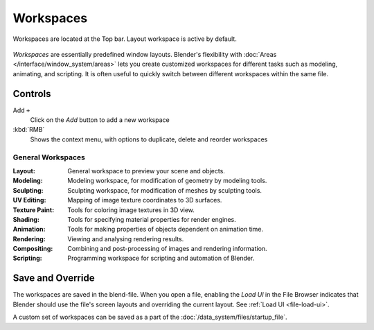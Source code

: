**********
Workspaces
**********

.. figure:: /images/interface_window-system_workspaces_screen.png
   :align: center

   Workspaces are located at the Top bar. Layout workspace is active by default.

*Workspaces* are essentially predefined window layouts. Blender's
flexibility with :doc:`Areas </interface/window_system/areas>` lets
you create customized workspaces for different tasks such as modeling,
animating, and scripting. It is often useful to quickly switch between
different workspaces within the same file.


Controls
========

Add ``+``
   Click on the *Add* button to add a new workspace
:kbd:`RMB`
   Shows the context menu, with options to duplicate, delete and reorder workspaces

General Workspaces
------------------

:Layout: General workspace to preview your scene and objects.
:Modeling: Modeling workspace, for modification of geometry by modeling tools.
:Sculpting: Sculpting workspace, for modification of meshes by sculpting tools.  
:UV Editing: Mapping of image texture coordinates to 3D surfaces.
:Texture Paint: Tools for coloring image textures in 3D view.
:Shading: Tools for specifying material properties for render engines.
:Animation: Tools for making properties of objects dependent on animation time.
:Rendering: Viewing and analysing rendering results.
:Compositing: Combining and post-processing of images and rendering information.
:Scripting: Programming workspace for scripting and automation of Blender.

Save and Override
=================

The workspaces are saved in the blend-file.
When you open a file, enabling the *Load UI* in the File Browser indicates that Blender should
use the file's screen layouts and overriding the current layout.
See :ref:`Load UI <file-load-ui>`.

A custom set of workspaces can be saved as a part of the :doc:`/data_system/files/startup_file`.
